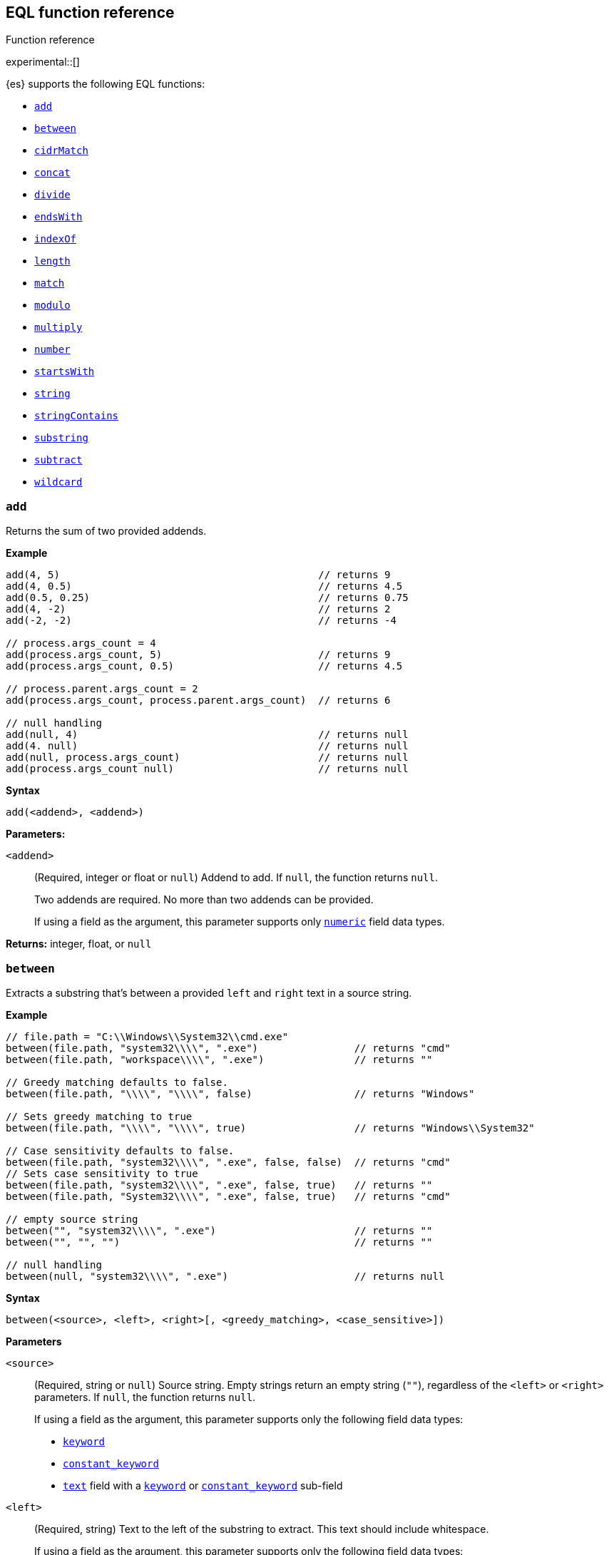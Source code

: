 [role="xpack"]
[testenv="basic"]
[[eql-function-ref]]
== EQL function reference
++++
<titleabbrev>Function reference</titleabbrev>
++++

experimental::[]

{es} supports the following EQL functions:

* <<eql-fn-add>>
* <<eql-fn-between>>
* <<eql-fn-cidrmatch>>
* <<eql-fn-concat>>
* <<eql-fn-divide>>
* <<eql-fn-endswith>>
* <<eql-fn-indexof>>
* <<eql-fn-length>>
* <<eql-fn-match>>
* <<eql-fn-modulo>>
* <<eql-fn-multiply>>
* <<eql-fn-number>>
* <<eql-fn-startswith>>
* <<eql-fn-string>>
* <<eql-fn-stringcontains>>
* <<eql-fn-substring>>
* <<eql-fn-subtract>>
* <<eql-fn-wildcard>>

[discrete]
[[eql-fn-add]]
=== `add`
Returns the sum of two provided addends.

*Example*
[source,eql]
----
add(4, 5)                                           // returns 9
add(4, 0.5)                                         // returns 4.5
add(0.5, 0.25)                                      // returns 0.75
add(4, -2)                                          // returns 2
add(-2, -2)                                         // returns -4

// process.args_count = 4
add(process.args_count, 5)                          // returns 9
add(process.args_count, 0.5)                        // returns 4.5

// process.parent.args_count = 2
add(process.args_count, process.parent.args_count)  // returns 6

// null handling
add(null, 4)                                        // returns null
add(4. null)                                        // returns null
add(null, process.args_count)                       // returns null
add(process.args_count null)                        // returns null
----

*Syntax*
[source,txt]
----
add(<addend>, <addend>)
----

*Parameters:*

`<addend>`::
(Required, integer or float or `null`)
Addend to add. If `null`, the function returns `null`.
+
Two addends are required. No more than two addends can be provided.
+
If using a field as the argument, this parameter supports only
<<number,`numeric`>> field data types.

*Returns:* integer, float, or `null`

[discrete]
[[eql-fn-between]]
=== `between`

Extracts a substring that's between a provided `left` and `right` text in a
source string.

*Example*
[source,eql]
----
// file.path = "C:\\Windows\\System32\\cmd.exe"
between(file.path, "system32\\\\", ".exe")                // returns "cmd"
between(file.path, "workspace\\\\", ".exe")               // returns ""

// Greedy matching defaults to false.
between(file.path, "\\\\", "\\\\", false)                 // returns "Windows"

// Sets greedy matching to true
between(file.path, "\\\\", "\\\\", true)                  // returns "Windows\\System32"

// Case sensitivity defaults to false.
between(file.path, "system32\\\\", ".exe", false, false)  // returns "cmd"
// Sets case sensitivity to true
between(file.path, "system32\\\\", ".exe", false, true)   // returns ""
between(file.path, "System32\\\\", ".exe", false, true)   // returns "cmd"

// empty source string
between("", "system32\\\\", ".exe")                       // returns ""
between("", "", "")                                       // returns ""

// null handling
between(null, "system32\\\\", ".exe")                     // returns null
----

*Syntax*
[source,txt]
----
between(<source>, <left>, <right>[, <greedy_matching>, <case_sensitive>])
----

*Parameters*

`<source>`::
+
--
(Required, string or `null`)
Source string. Empty strings return an empty string (`""`), regardless of the
`<left>` or `<right>` parameters. If `null`, the function returns `null`.

If using a field as the argument, this parameter supports only the following
field data types:

* <<keyword,`keyword`>>
* <<constant-keyword,`constant_keyword`>>
* <<text,`text`>> field with a <<keyword,`keyword`>> or
  <<constant-keyword,`constant_keyword`>> sub-field
--

`<left>`::
+
--
(Required, string)
Text to the left of the substring to extract. This text should include
whitespace.

If using a field as the argument, this parameter supports only the following
field data types:

* <<keyword,`keyword`>>
* <<constant-keyword,`constant_keyword`>>
* <<text,`text`>> field with a <<keyword,`keyword`>> or
  <<constant-keyword,`constant_keyword`>> sub-field
--

`<right>`::
+
--
(Required, string)
Text to the right of the substring to extract. This text should include
whitespace.

If using a field as the argument, this parameter supports only the following
field data types:

* <<keyword,`keyword`>>
* <<constant-keyword,`constant_keyword`>>
* <<text,`text`>> field with a <<keyword,`keyword`>> or
  <<constant-keyword,`constant_keyword`>> sub-field
--

`<greedy_matching>`::
(Optional, boolean)
If `true`, match the longest possible substring, similar to `.*` in regular
expressions. If `false`, match the shortest possible substring, similar to `.*?`
in regular expressions. Defaults to `false`.

`<case_sensitive>`::
(Optional, boolean)
If `true`, matching is case-sensitive. Defaults to `false`.

*Returns:* string or `null`

[discrete]
[[eql-fn-cidrmatch]]
=== `cidrMatch`

Returns `true` if an IP address is contained in one or more provided
{wikipedia}/Classless_Inter-Domain_Routing[CIDR] blocks.

*Example*

[source,eql]
----
// source.address = "192.168.152.12"
cidrMatch(source.address, "192.168.0.0/16")               // returns true
cidrMatch(source.address, "192.168.0.0/16", "10.0.0.0/8") // returns true
cidrMatch(source.address, "10.0.0.0/8")                   // returns false
cidrMatch(source.address, "10.0.0.0/8", "10.128.0.0/9")   // returns false

// null handling
cidrMatch(null, "10.0.0.0/8")                             // returns null
cidrMatch(source.address, null)                           // returns null
----

*Syntax*
[source,txt]
----
`cidrMatch(<ip_address>, <cidr_block>[, ...])`
----

*Parameters*

`<ip_address>`::
(Required, string or `null`)
IP address. Supports
{wikipedia}/IPv4[IPv4] and
{wikipedia}/IPv6[IPv6] addresses. If `null`, the function
returns `null`.
+
If using a field as the argument, this parameter supports only the <<ip,`ip`>>
field data type.

`<cidr_block>`::
(Required{multi-arg}, string or `null`)
CIDR block you wish to search. If `null`, the function returns `null`.

*Returns:* boolean or `null`

[discrete]
[[eql-fn-concat]]
=== `concat`

Returns a concatenated string of provided values.

*Example*
[source,eql]
----
concat("process is ", "regsvr32.exe")         // returns "process is regsvr32.exe"
concat("regsvr32.exe", " ", 42)               // returns "regsvr32.exe 42"
concat("regsvr32.exe", " ", 42.5)             // returns "regsvr32.exe 42.5"
concat("regsvr32.exe", " ", true)             // returns "regsvr32.exe true"
concat("regsvr32.exe")                        // returns "regsvr32.exe"

// process.name = "regsvr32.exe"
concat(process.name, " ", 42)                 // returns "regsvr32.exe 42"
concat(process.name, " ", 42.5)               // returns "regsvr32.exe 42.5"
concat("process is ", process.name)           // returns "process is regsvr32.exe"
concat(process.name, " ", true)               // returns "regsvr32.exe true"
concat(process.name)                          // returns "regsvr32.exe"

// process.arg_count = 4
concat(process.name, " ", process.arg_count)  // returns "regsvr32.exe 4"

// null handling
concat(null, "regsvr32.exe")                  // returns null
concat(process.name, null)                    // returns null
concat(null)                                  // returns null 
----

*Syntax*
[source,txt]
----
concat(<value>[, <value>])
----

*Parameters*

`<value>`::
(Required{multi-arg-ref})
Value to concatenate. If any of the arguments are `null`, the function returns `null`.
+
If using a field as the argument, this parameter does not support the
<<text,`text`>> field data type.

*Returns:* string or `null`

[discrete]
[[eql-fn-divide]]
=== `divide`
Returns the quotient of a provided dividend and divisor.

[[eql-divide-fn-float-rounding]]
[WARNING]
====
If both the dividend and divisor are integers, the `divide` function _rounds
down_ any returned floating point numbers to the nearest integer.

EQL queries in {es} should account for this rounding. To avoid rounding, convert
either the dividend or divisor to a float.

[%collapsible]
.**Example**
=====
The `process.args_count` field is a <<number,`long`>> integer field containing a
count of process arguments.

A user might expect the following EQL query to only match events with a
`process.args_count` value of `4`.

[source,eql]
----
process where divide(4, process.args_count) == 1
----

However, the EQL query matches events with a `process.args_count` value of `3`
or `4`.

For events with a `process.args_count` value of `3`, the `divide` function
returns a floating point number of `1.333...`, which is rounded down to `1`.

To match only events with a `process.args_count` value of `4`, convert
either the dividend or divisor to a float.

The following EQL query changes the integer `4` to the equivalent float `4.0`.

[source,eql]
----
process where divide(4.0, process.args_count) == 1
----
=====
====

*Example*
[source,eql]
----
divide(4, 2)                                            // returns 2
divide(4, 3)                                            // returns 1
divide(4, 3.0)                                          // returns 1.333...
divide(4, 0.5)                                          // returns 8
divide(0.5, 4)                                          // returns 0.125
divide(0.5, 0.25)                                       // returns 2.0
divide(4, -2)                                           // returns -2
divide(-4, -2)                                          // returns 2

// process.args_count = 4
divide(process.args_count, 2)                           // returns 2
divide(process.args_count, 3)                           // returns 1
divide(process.args_count, 3.0)                         // returns 1.333...
divide(12, process.args_count)                          // returns 3
divide(process.args_count, 0.5)                         // returns 8
divide(0.5, process.args_count)                         // returns 0.125

// process.parent.args_count = 2
divide(process.args_count, process.parent.args_count)   // returns 2

// null handling
divide(null, 4)                                         // returns null
divide(4, null)                                         // returns null
divide(null, process.args_count)                        // returns null
divide(process.args_count, null)                        // returns null
----

*Syntax*
[source,txt]
----
divide(<dividend>, <divisor>)
----

*Parameters*

`<dividend>`::
(Required, integer or float or `null`)
Dividend to divide. If `null`, the function returns `null`.
+
If using a field as the argument, this parameter supports only
<<number,`numeric`>> field data types.

`<divisor>`::
(Required, integer or float or `null`)
Divisor to divide by. If `null`, the function returns `null`. This value cannot
be zero (`0`).
+
If using a field as the argument, this parameter supports only
<<number,`numeric`>> field data types.

*Returns:* integer, float, or null

[discrete]
[[eql-fn-endswith]]
=== `endsWith`

Returns `true` if a source string ends with a provided substring.

*Example*
[source,eql]
----
endsWith("regsvr32.exe", ".exe")          // returns true
endsWith("regsvr32.exe", ".dll")          // returns false
endsWith("", "")                          // returns true

// file.name = "regsvr32.exe"
endsWith(file.name, ".exe")               // returns true
endsWith(file.name, ".dll")               // returns false

// file.extension = ".exe"
endsWith("regsvr32.exe", file.extension)  // returns true
endsWith("ntdll.dll", file.name)          // returns false

// null handling
endsWith("regsvr32.exe", null)            // returns null
endsWith("", null)                        // returns null
endsWith(null, ".exe")                    // returns null
endsWith(null, null)                      // returns null
----

*Syntax*
[source,txt]
----
endsWith(<source>, <substring>)
----

*Parameters*

`<source>`::
+
--
(Required, string or `null`)
Source string. If `null`, the function returns `null`.

If using a field as the argument, this parameter supports only the following
field data types:

* <<keyword,`keyword`>>
* <<constant-keyword,`constant_keyword`>>
* <<text,`text`>> field with a <<keyword,`keyword`>> or
  <<constant-keyword,`constant_keyword`>> sub-field
--

`<substring>`::
+
--
(Required, string or `null`)
Substring to search for. If `null`, the function returns `null`.

If using a field as the argument, this parameter supports only the following
field data types:

* <<keyword,`keyword`>>
* <<constant-keyword,`constant_keyword`>>
* <<text,`text`>> field with a <<keyword,`keyword`>> or
  <<constant-keyword,`constant_keyword`>> sub-field
--

*Returns:* boolean or `null`

[discrete]
[[eql-fn-indexof]]
=== `indexOf`

Returns the first position of a provided substring in a source string.

If an optional start position is provided, this function returns the first
occurrence of the substring at or after the start position.

*Example*
[source,eql]
----
// url.domain = "subdomain.example.com"
indexOf(url.domain, ".")        // returns 9
indexOf(url.domain, ".", 9)     // returns 9
indexOf(url.domain, ".", 10)    // returns 17
indexOf(url.domain, ".", -6)    // returns 9

// empty strings
indexOf("", "")                 // returns 0
indexOf(url.domain, "")         // returns 0
indexOf(url.domain, "", 9)      // returns 9
indexOf(url.domain, "", 10)     // returns 10
indexOf(url.domain, "", -6)     // returns 0

// missing substrings
indexOf(url.domain, "z")        // returns null
indexOf(url.domain, "z", 9)     // returns null

// start position is higher than string length
indexOf(url.domain, ".", 30)    // returns null

// null handling
indexOf(null, ".", 9)           // returns null
indexOf(url.domain, null, 9)    // returns null
indexOf(url.domain, ".", null)  // returns null
----

*Syntax*
[source,txt]
----
indexOf(<source>, <substring>[, <start_pos>])
----

*Parameters*

`<source>`::
+
--
(Required, string or `null`)
Source string. If `null`, the function returns `null`.

If using a field as the argument, this parameter supports only the following
field data types:

* <<keyword,`keyword`>>
* <<constant-keyword,`constant_keyword`>>
* <<text,`text`>> field with a <<keyword,`keyword`>> or
  <<constant-keyword,`constant_keyword`>> sub-field
--

`<substring>`::
+
--
(Required, string or `null`)
Substring to search for.

If this argument is `null` or the `<source>` string does not contain this
substring, the function returns `null`.

If the `<start_pos>` is positive, empty strings (`""`) return the `<start_pos>`.
Otherwise, empty strings return `0`.

If using a field as the argument, this parameter supports only the following
field data types:

* <<keyword,`keyword`>>
* <<constant-keyword,`constant_keyword`>>
* <<text,`text`>> field with a <<keyword,`keyword`>> or
  <<constant-keyword,`constant_keyword`>> sub-field
--

`<start_pos>`::
+
--
(Optional, integer or `null`)
Starting position for matching. The function will not return positions before
this one. Defaults to `0`.

Positions are zero-indexed. Negative offsets are treated as `0`.

If this argument is `null` or higher than the length of the `<source>` string,
the function returns `null`.

If using a field as the argument, this parameter supports only the following
<<number,numeric>> field data types:

* `long`
* `integer`
* `short`
* `byte`
--

*Returns:* integer or `null`

[discrete]
[[eql-fn-length]]
=== `length`

Returns the character length of a provided string, including whitespace and
punctuation.

*Example*
[source,eql]
----
length("explorer.exe")         // returns 12
length("start explorer.exe")   // returns 18
length("")                     // returns 0
length(null)                   // returns null

// process.name = "regsvr32.exe"
length(process.name)           // returns 12
----

*Syntax*
[source,txt]
----
length(<string>)
----

*Parameters*

`<string>`::
+
--
(Required, string or `null`)
String for which to return the character length. If `null`, the function returns
`null`. Empty strings return `0`.

If using a field as the argument, this parameter supports only the following
field data types:

* <<keyword,`keyword`>>
* <<constant-keyword,`constant_keyword`>>
* <<text,`text`>> field with a <<keyword,`keyword`>> or
  <<constant-keyword,`constant_keyword`>> sub-field
--

*Returns:* integer or `null`

[discrete]
[[eql-fn-match]]
=== `match`

Returns `true` if a source string matches one or more provided regular
expressions.

*Example*
[source,eql]
----
match("explorer.exe", "[a-z]*?.exe")           // returns true
match("explorer.exe", "[a-z]*?.exe", "[1-9]")  // returns true
match("explorer.exe", "[1-9]")                 // returns false
match("explorer.exe", "")                      // returns false

// process.name = "explorer.exe"
match(process.name, "[a-z]*?.exe")             // returns true
match(process.name, "[a-z]*?.exe", "[1-9]")    // returns true
match(process.name, "[1-9]")                   // returns false
match(process.name, "")                        // returns false

// null handling
match(null, "[a-z]*?.exe")                     // returns null
----

*Syntax*
[source,txt]
----
match(<source>, <reg_exp>[, ...])
----

*Parameters*

`<source>`::
+
--
(Required, string or `null`)
Source string. If `null`, the function returns `null`.

If using a field as the argument, this parameter supports only the following
field data types:

* <<keyword,`keyword`>>
* <<constant-keyword,`constant_keyword`>>
* <<text,`text`>> field with a <<keyword,`keyword`>> or
  <<constant-keyword,`constant_keyword`>> sub-field
--

`<reg_exp>`::
+
--
(Required{multi-arg-ref}, string)
Regular expression used to match the source string. For supported syntax, see
<<regexp-syntax>>.
https://docs.oracle.com/javase/tutorial/essential/regex/pre_char_classes.html[Predefined
character classes] are not supported.

Fields are not supported as arguments.
--

*Returns:* boolean or `null`

[discrete]
[[eql-fn-modulo]]
=== `modulo`
Returns the remainder of the division of a provided dividend and divisor.

*Example*
[source,eql]
----
modulo(10, 6)                                       // returns 4
modulo(10, 5)                                       // returns 0
modulo(10, 0.5)                                     // returns 0
modulo(10, -6)                                      // returns 4
modulo(-10, -6)                                     // returns -4

// process.args_count = 10
modulo(process.args_count, 6)                       // returns 4
modulo(process.args_count, 5)                       // returns 0
modulo(106, process.args_count)                     // returns 6
modulo(process.args_count, -6)                      // returns 4
modulo(process.args_count, 0.5)                     // returns 0

// process.parent.args_count = 6
add(process.args_count, process.parent.args_count)  // returns 4

// null handling
modulo(null, 5)                                     // returns null
modulo(7, null)                                     // returns null
modulo(null, process.args_count)                    // returns null
modulo(process.args_count, null)                    // returns null
----

*Syntax*
[source,txt]
----
modulo(<dividend>, <divisor>)
----

*Parameters*

`<dividend>`::
(Required, integer or float or `null`)
Dividend to divide. If `null`, the function returns `null`. Floating point
numbers return `0`.
+
If using a field as the argument, this parameter supports only
<<number,`numeric`>> field data types.

`<divisor>`::
(Required, integer or float or `null`)
Divisor to divide by. If `null`, the function returns `null`. Floating point
numbers return `0`. This value cannot be zero (`0`).
+
If using a field as the argument, this parameter supports only
<<number,`numeric`>> field data types.

*Returns:* integer, float, or `null`

[discrete]
[[eql-fn-multiply]]
=== `multiply`

Returns the product of two provided factors.

*Example*
[source,eql]
----
multiply(2, 2)                                           // returns 4
multiply(0.5, 2)                                         // returns 1
multiply(0.25, 2)                                        // returns 0.5
multiply(-2, 2)                                          // returns -4
multiply(-2, -2)                                         // returns 4

// process.args_count = 2
multiply(process.args_count, 2)                          // returns 4
multiply(0.5, process.args_count)                        // returns 1
multiply(0.25, process.args_count)                       // returns 0.5

// process.parent.args_count = 3
multiply(process.args_count, process.parent.args_count)  // returns 6

// null handling
multiply(null, 2)                                        // returns null
multiply(2, null)                                        // returns null
----

*Syntax*
[source,txt]
----
multiply(<factor, <factor>)
----

*Parameters*

`<factor>`::
+
--
(Required, integer or float or `null`)
Factor to multiply.  If `null`, the function returns `null`.

Two factors are required. No more than two factors can be provided.

If using a field as the argument, this parameter supports only
<<number,`numeric`>> field data types.
--

*Returns:* integer, float, or `null`

[discrete]
[[eql-fn-number]]
=== `number`

Converts a string to the corresponding integer or float.

*Example*
[source,eql]
----
number("1337")              // returns 1337
number("42.5")              // returns 42.5
number("deadbeef", 16)      // returns 3735928559

// integer literals beginning with "0x" are auto-detected as hexadecimal
number("0xdeadbeef")        // returns 3735928559
number("0xdeadbeef", 16)    // returns 3735928559

// "+" and "-" are supported
number("+1337")             // returns 1337
number("-1337")             // returns -1337

// surrounding whitespace is ignored
number("  1337  ")          // returns 1337

// process.pid = "1337"
number(process.pid)         // returns 1337

// null handling
number(null)                // returns null
number(null, 16)            // returns null

// strings beginning with "0x" are treated as hexadecimal (base 16),
// even if the <base_num> is explicitly null.
number("0xdeadbeef", null) // returns 3735928559

// otherwise, strings are treated as decimal (base 10)
// if the <base_num> is explicitly null.
number("1337", null)        // returns 1337
----

*Syntax*
[source,txt]
----
number(<string>[, <base_num>])
----

*Parameters*

`<string>`::
+
--
(Required, string or `null`)
String to convert to an integer or float. If this value is a string, it must be
one of the following:

* A string representation of an integer (e.g., `"42"`)
* A string representation of a float (e.g., `"9.5"`)
* If the `<base_num>` parameter is specified, a string containing an integer
  literal in the base notation (e.g., `"0xDECAFBAD"` in hexadecimal or base
  `16`)

Strings that begin with `0x` are auto-detected as hexadecimal and use a default
`<base_num>` of `16`.

`-` and `+` are supported with no space between. Surrounding whitespace is
ignored. Empty strings (`""`) are not supported.

If using a field as the argument, this parameter supports only the following
field data types:

* <<keyword,`keyword`>>
* <<constant-keyword,`constant_keyword`>>
* <<text,`text`>> field with a <<keyword,`keyword`>> or
  <<constant-keyword,`constant_keyword`>> sub-field

If this argument is `null`, the function returns `null`.
--

`<base_num>`::
+
--
(Optional, integer or `null`)
Radix or base used to convert the string. If the `<string>` begins with `0x`,
this parameter defaults to `16` (hexadecimal). Otherwise, it defaults to base
`10`.

If this argument is explicitly `null`, the default value is used.

Fields are not supported as arguments.
--

*Returns:* integer or float or `null`

[discrete]
[[eql-fn-startswith]]
=== `startsWith`

Returns `true` if a source string begins with a provided substring.

*Example*
[source,eql]
----
startsWith("regsvr32.exe", "regsvr32")  // returns true
startsWith("regsvr32.exe", "explorer")  // returns false
startsWith("", "")                      // returns true

// process.name = "regsvr32.exe"
startsWith(process.name, "regsvr32")    // returns true
startsWith(process.name, "explorer")    // returns false

// process.name = "regsvr32"
startsWith("regsvr32.exe", process.name) // returns true
startsWith("explorer.exe", process.name) // returns false

// null handling
startsWith("regsvr32.exe", null)        // returns null
startsWith("", null)                    // returns null
startsWith(null, "regsvr32")            // returns null
startsWith(null, null)                  // returns null
----

*Syntax*
[source,txt]
----
startsWith(<source>, <substring>)
----

*Parameters*

`<source>`::
+
--
(Required, string or `null`)
Source string. If `null`, the function returns `null`.

If using a field as the argument, this parameter supports only the following
field data types:

* <<keyword,`keyword`>>
* <<constant-keyword,`constant_keyword`>>
* <<text,`text`>> field with a <<keyword,`keyword`>> or
  <<constant-keyword,`constant_keyword`>> sub-field
--

`<substring>`::
+
--
(Required, string or `null`)
Substring to search for. If `null`, the function returns `null`.

If using a field as the argument, this parameter supports only the following
field data types:

* <<keyword,`keyword`>>
* <<constant-keyword,`constant_keyword`>>
* <<text,`text`>> field with a <<keyword,`keyword`>> or
  <<constant-keyword,`constant_keyword`>> sub-field
--

*Returns:* boolean or `null`

[discrete]
[[eql-fn-string]]
=== `string`

Converts a value to a string.

*Example*
[source,eql]
----
string(42)               // returns "42"
string(42.5)             // returns "42.5"
string("regsvr32.exe")   // returns "regsvr32.exe"
string(true)             // returns "true"

// null handling
string(null)             // returns null
----

*Syntax*
[source,txt]
----
string(<value>)
----

*Parameters*

`<value>`::
(Required)
Value to convert to a string. If `null`, the function returns `null`.
+
If using a field as the argument, this parameter does not support the
<<text,`text`>> field data type.

*Returns:* string or `null`

[discrete]
[[eql-fn-stringcontains]]
=== `stringContains`

Returns `true` if a source string contains a provided substring.

*Example*
[source,eql]
----
// process.command_line = "start regsvr32.exe"
stringContains(process.command_line, "regsvr32")  // returns true
stringContains(process.command_line, "start ")    // returns true
stringContains(process.command_line, "explorer")  // returns false

// process.name = "regsvr32.exe"
stringContains(command_line, process.name)        // returns true

// empty strings
stringContains("", "")                            // returns false
stringContains(process.command_line, "")          // returns false

// null handling
stringContains(null, "regsvr32")                  // returns null
stringContains(process.command_line, null)        // returns null
----

*Syntax*
[source,txt]
----
stringContains(<source>, <substring>)
----

*Parameters*

`<source>`::
(Required, string or `null`)
Source string to search. If `null`, the function returns `null`.

If using a field as the argument, this parameter supports only the following
field data types:

* <<keyword,`keyword`>>
* <<constant-keyword,`constant_keyword`>>
* <<text,`text`>> field with a <<keyword,`keyword`>> or
  <<constant-keyword,`constant_keyword`>> sub-field

`<substring>`::
(Required, string or `null`)
Substring to search for. If `null`, the function returns `null`.

If using a field as the argument, this parameter supports only the following
field data types:

* <<keyword,`keyword`>>
* <<constant-keyword,`constant_keyword`>>
* <<text,`text`>> field with a <<keyword,`keyword`>> or
  <<constant-keyword,`constant_keyword`>> sub-field

*Returns:* boolean or `null`

[discrete]
[[eql-fn-substring]]
=== `substring`

Extracts a substring from a source string at provided start and end positions.

If no end position is provided, the function extracts the remaining string.

*Example*
[source,eql]
----
substring("start regsvr32.exe", 6)        // returns "regsvr32.exe"
substring("start regsvr32.exe", 0, 5)     // returns "start"
substring("start regsvr32.exe", 6, 14)    // returns "regsvr32"
substring("start regsvr32.exe", -4)       // returns ".exe"
substring("start regsvr32.exe", -4, -1)   // returns ".ex"
----

*Syntax*
[source,txt]
----
substring(<source>, <start_pos>[, <end_pos>])
----

*Parameters*

`<source>`::
(Required, string)
Source string.

`<start_pos>`::
+
--
(Required, integer)
Starting position for extraction.

If this position is higher than the `<end_pos>` position or the length of the
`<source>` string, the function returns an empty string.

Positions are zero-indexed. Negative offsets are supported.
--

`<end_pos>`::
(Optional, integer)
Exclusive end position for extraction. If this position is not provided, the
function returns the remaining string.
+
Positions are zero-indexed. Negative offsets are supported.

*Returns:* string

[discrete]
[[eql-fn-subtract]]
=== `subtract`
Returns the difference between a provided minuend and subtrahend.

*Example*
[source,eql]
----
subtract(10, 2)                                          // returns 8
subtract(10.5, 0.5)                                      // returns 10
subtract(1, 0.2)                                         // returns 0.8
subtract(-2, 4)                                          // returns -8
subtract(-2, -4)                                         // returns 8

// process.args_count = 10
subtract(process.args_count, 6)                          // returns 4
subtract(process.args_count, 5)                          // returns 5
subtract(15, process.args_count)                         // returns 5
subtract(process.args_count, 0.5)                        // returns 9.5

// process.parent.args_count = 6
subtract(process.args_count, process.parent.args_count)  // returns 4

// null handling
subtract(null, 2)                                        // returns null
subtract(2, null)                                        // returns null
----

*Syntax*
[source,txt]
----
subtract(<minuend>, <subtrahend>)
----

*Parameters*

`<minuend>`::
(Required, integer or float or `null`)
Minuend to subtract from.
+
If using a field as the argument, this parameter supports only
<<number,`numeric`>> field data types.

`<subtrahend>`::
(Optional, integer or float or `null`)
Subtrahend to subtract. If `null`, the function returns `null`.
+
If using a field as the argument, this parameter supports only
<<number,`numeric`>> field data types.

*Returns:* integer, float, or `null`

[discrete]
[[eql-fn-wildcard]]
=== `wildcard`

Returns `true` if a source string matches one or more provided wildcard
expressions.

*Example*
[source,eql]
----
// The two following expressions are equivalent.
process.name == "*regsvr32*" or process.name == "*explorer*"
wildcard(process.name, "*regsvr32*", "*explorer*")

// process.name = "regsvr32.exe"
wildcard(process.name, "*regsvr32*")                // returns true
wildcard(process.name, "*regsvr32*", "*explorer*")  // returns true
wildcard(process.name, "*explorer*")                // returns false
wildcard(process.name, "*explorer*", "*scrobj*")    // returns false

// empty strings
wildcard("", "*start*")                             // returns false
wildcard("", "*")                                   // returns true
wildcard("", "")                                    // returns true

// null handling
wildcard(null, "*regsvr32*")                        // returns null
wildcard(process.name, null)                        // returns null
----

*Syntax*
[source,txt]
----
wildcard(<source>, <wildcard_exp>[, ...])
----

*Parameters*

`<source>`::
+
--
(Required, string)
Source string. If `null`, the function returns `null`.

If using a field as the argument, this parameter supports only the following
field data types:

* <<keyword,`keyword`>>
* <<constant-keyword,`constant_keyword`>>
* <<text,`text`>> field with a <<keyword,`keyword`>> or
  <<constant-keyword,`constant_keyword`>> sub-field
--

`<wildcard_exp>`::
+
--
(Required{multi-arg-ref}, string)
Wildcard expression used to match the source string. If `null`, the function
returns `null`. Fields are not supported as arguments.
--

*Returns:* boolean
